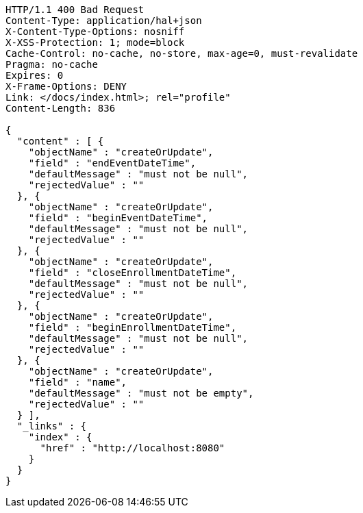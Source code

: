 [source,http,options="nowrap"]
----
HTTP/1.1 400 Bad Request
Content-Type: application/hal+json
X-Content-Type-Options: nosniff
X-XSS-Protection: 1; mode=block
Cache-Control: no-cache, no-store, max-age=0, must-revalidate
Pragma: no-cache
Expires: 0
X-Frame-Options: DENY
Link: </docs/index.html>; rel="profile"
Content-Length: 836

{
  "content" : [ {
    "objectName" : "createOrUpdate",
    "field" : "endEventDateTime",
    "defaultMessage" : "must not be null",
    "rejectedValue" : ""
  }, {
    "objectName" : "createOrUpdate",
    "field" : "beginEventDateTime",
    "defaultMessage" : "must not be null",
    "rejectedValue" : ""
  }, {
    "objectName" : "createOrUpdate",
    "field" : "closeEnrollmentDateTime",
    "defaultMessage" : "must not be null",
    "rejectedValue" : ""
  }, {
    "objectName" : "createOrUpdate",
    "field" : "beginEnrollmentDateTime",
    "defaultMessage" : "must not be null",
    "rejectedValue" : ""
  }, {
    "objectName" : "createOrUpdate",
    "field" : "name",
    "defaultMessage" : "must not be empty",
    "rejectedValue" : ""
  } ],
  "_links" : {
    "index" : {
      "href" : "http://localhost:8080"
    }
  }
}
----